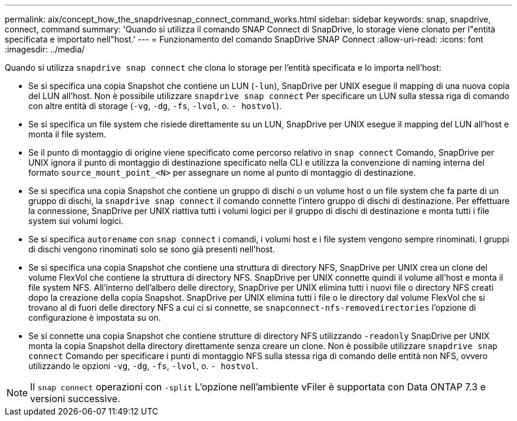 ---
permalink: aix/concept_how_the_snapdrivesnap_connect_command_works.html 
sidebar: sidebar 
keywords: snap, snapdrive, connect, command 
summary: 'Quando si utilizza il comando SNAP Connect di SnapDrive, lo storage viene clonato per l"entità specificata e importato nell"host.' 
---
= Funzionamento del comando SnapDrive SNAP Connect
:allow-uri-read: 
:icons: font
:imagesdir: ../media/


[role="lead"]
Quando si utilizza `snapdrive snap connect` che clona lo storage per l'entità specificata e lo importa nell'host:

* Se si specifica una copia Snapshot che contiene un LUN (`-lun`), SnapDrive per UNIX esegue il mapping di una nuova copia del LUN all'host. Non è possibile utilizzare `snapdrive snap connect` Per specificare un LUN sulla stessa riga di comando con altre entità di storage (`-vg`, `-dg`, `-fs`, `-lvol`, o. `- hostvol`).
* Se si specifica un file system che risiede direttamente su un LUN, SnapDrive per UNIX esegue il mapping del LUN all'host e monta il file system.
* Se il punto di montaggio di origine viene specificato come percorso relativo in `snap connect` Comando, SnapDrive per UNIX ignora il punto di montaggio di destinazione specificato nella CLI e utilizza la convenzione di naming interna del formato `source_mount_point_<N>` per assegnare un nome al punto di montaggio di destinazione.
* Se si specifica una copia Snapshot che contiene un gruppo di dischi o un volume host o un file system che fa parte di un gruppo di dischi, la `snapdrive snap connect` il comando connette l'intero gruppo di dischi di destinazione. Per effettuare la connessione, SnapDrive per UNIX riattiva tutti i volumi logici per il gruppo di dischi di destinazione e monta tutti i file system sui volumi logici.
* Se si specifica `autorename` con `snap connect` i comandi, i volumi host e i file system vengono sempre rinominati. I gruppi di dischi vengono rinominati solo se sono già presenti nell'host.
* Se si specifica una copia Snapshot che contiene una struttura di directory NFS, SnapDrive per UNIX crea un clone del volume FlexVol che contiene la struttura di directory NFS. SnapDrive per UNIX connette quindi il volume all'host e monta il file system NFS. All'interno dell'albero delle directory, SnapDrive per UNIX elimina tutti i nuovi file o directory NFS creati dopo la creazione della copia Snapshot. SnapDrive per UNIX elimina tutti i file o le directory dal volume FlexVol che si trovano al di fuori delle directory NFS a cui ci si connette, se `snapconnect-nfs-removedirectories` l'opzione di configurazione è impostata su on.
* Se si connette una copia Snapshot che contiene strutture di directory NFS utilizzando `-readonly` SnapDrive per UNIX monta la copia Snapshot della directory direttamente senza creare un clone. Non è possibile utilizzare `snapdrive snap connect` Comando per specificare i punti di montaggio NFS sulla stessa riga di comando delle entità non NFS, ovvero utilizzando le opzioni `-vg`, `-dg`, `-fs`, `-lvol`, o. `- hostvol`.



NOTE: Il `snap connect` operazioni con `-split` L'opzione nell'ambiente vFiler è supportata con Data ONTAP 7.3 e versioni successive.
